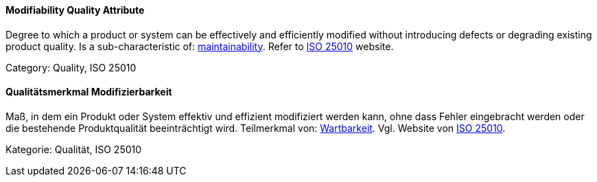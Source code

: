 // tag::EN[]
==== Modifiability Quality Attribute
Degree to which a product or system can be effectively and efficiently modified without introducing defects or degrading existing product quality.
Is a sub-characteristic of: <<term-maintainability-quality-attribute,maintainability>>.
Refer to link:https://iso25000.com/index.php/en/iso-25000-standards/iso-25010[ISO 25010] website.

Category: Quality, ISO 25010

// end::EN[]

// tag::DE[]
==== Qualitätsmerkmal Modifizierbarkeit

Maß, in dem ein Produkt oder System effektiv und effizient modifiziert
werden kann, ohne dass Fehler eingebracht werden oder die bestehende
Produktqualität beeinträchtigt wird. Teilmerkmal von:
<<term-maintainability-quality-attribute,Wartbarkeit>>. 
Vgl. Website von link:https://iso25000.com/index.php/en/iso-25000-standards/iso-25010[ISO 25010].

Kategorie: Qualität, ISO 25010



// end::DE[]

